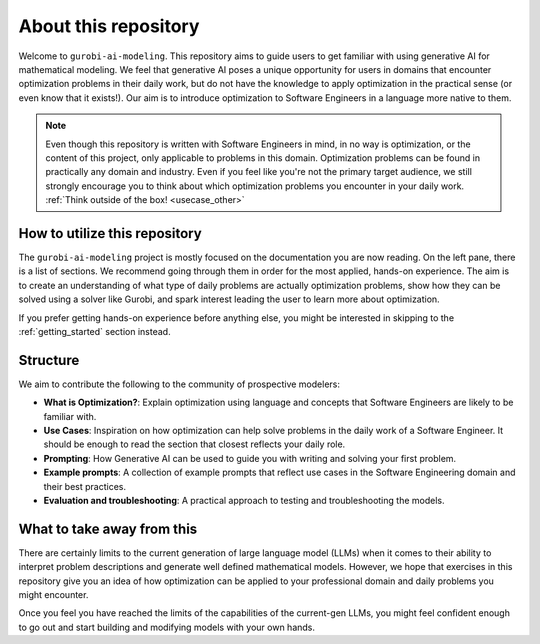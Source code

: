 About this repository
======================

Welcome to ``gurobi-ai-modeling``. This repository aims to guide users to get familiar with using generative AI for
mathematical modeling. We feel that generative AI poses a unique opportunity for users in domains that encounter
optimization problems in their daily work, but do not have the knowledge to apply optimization in the practical
sense (or even know that it exists!).
Our aim is to introduce optimization to Software Engineers in a language more native to them.

.. note::
   Even though this repository is written with Software Engineers in mind, in no way is optimization,
   or the content of this project, only applicable to problems in this domain.
   Optimization problems can be found in practically any domain and industry. Even if you
   feel like you're not the primary target audience, we still strongly encourage you to think about which optimization
   problems you encounter in your daily work. :ref:`Think outside of the box! <usecase_other>`


How to utilize this repository
------------------------------
The ``gurobi-ai-modeling`` project is mostly focused on the documentation you are now reading. On the left pane, there
is a list of sections. We recommend going through them in order for the most applied, hands-on experience. The aim is
to create an understanding of what type of daily problems are actually optimization problems, show how they can be
solved using a solver like Gurobi, and spark interest leading the user to learn more about optimization.

If you prefer getting hands-on experience before anything else, you might be interested in skipping to the
:ref:`getting_started` section instead.

Structure
---------
We aim to contribute the following to the community of prospective modelers:

- **What is Optimization?**: Explain optimization using language and concepts that Software Engineers are
  likely to be familiar with.
- **Use Cases**: Inspiration on how optimization can help solve problems in the daily work of a Software Engineer.
  It should be enough to read the section that closest reflects your daily role.
- **Prompting**: How Generative AI can be used to guide you with writing and solving your first problem.
- **Example prompts**: A collection of example prompts that reflect use cases in the Software Engineering domain and their best practices.
- **Evaluation and troubleshooting**: A practical approach to testing and troubleshooting the models.

What to take away from this
---------------------------
There are certainly limits to the current generation of large language model (LLMs) when it comes to their ability to interpret
problem descriptions and generate well defined mathematical models. However, we hope that exercises in this
repository give you an idea of how optimization can be applied to your professional domain and daily problems you might
encounter.

Once you feel you have reached the limits of the capabilities of the current-gen LLMs, you might feel confident enough
to go out and start building and modifying models with your own hands.

